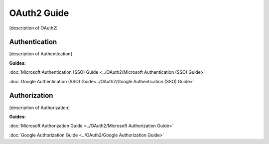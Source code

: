 OAuth2 Guide
============

[description of OAuth2]

Authentication
--------------

[description of Authentication]

**Guides:**

:doc:`Microsoft Authentication (SSO) Guide <../OAuth2/Microsoft Authentication (SSO) Guide>`

:doc:`Google Authentication (SSO) Guide<../OAuth2/Google Authentication (SSO) Guide>`

Authorization
-------------

[description of Authorization]

**Guides:**

:doc:`Microsoft Authorization Guide <../OAuth2/Microsoft Authorization Guide>`

:doc:`Google Authorization Guide <../OAuth2/Google Authorization Guide>`
